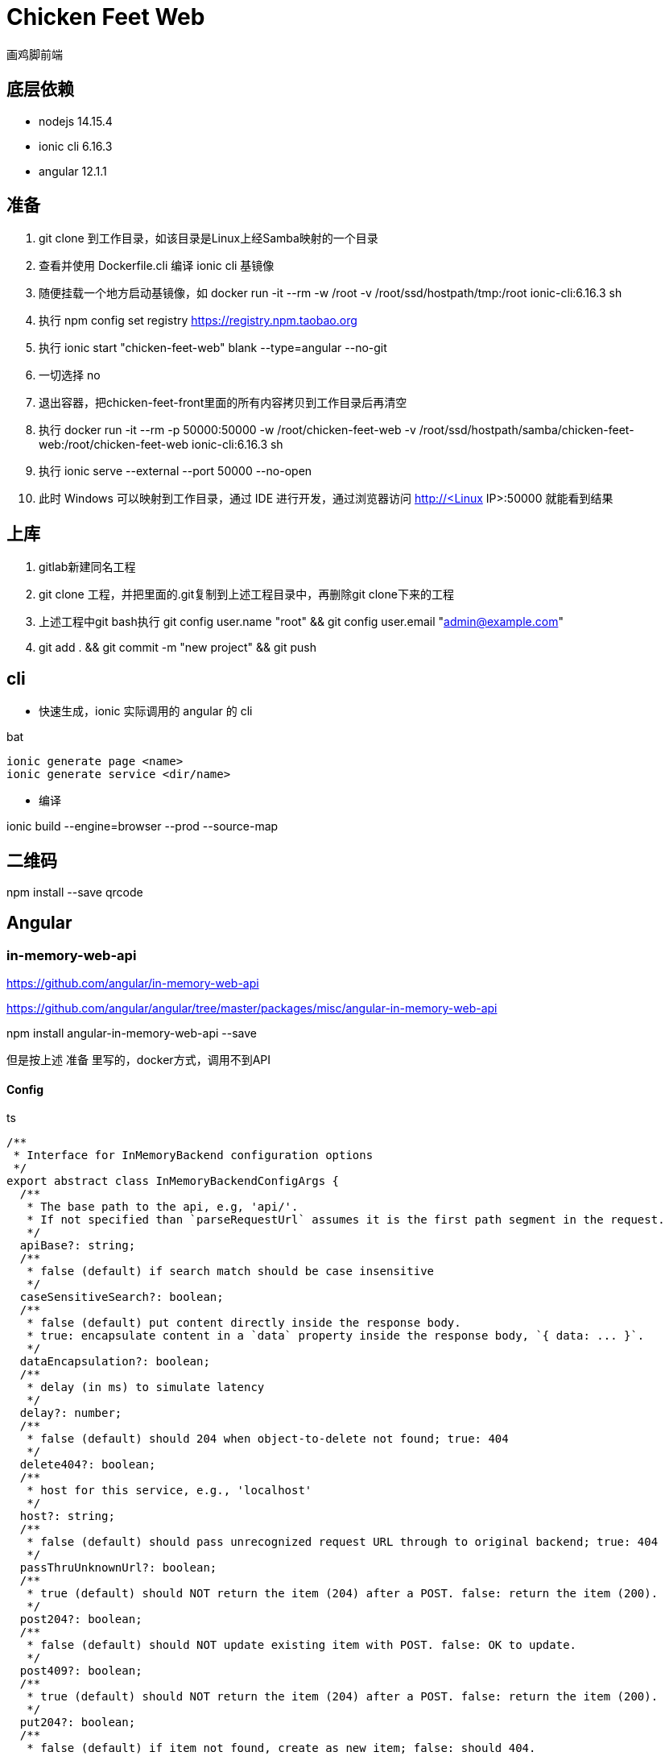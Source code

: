 = Chicken Feet Web

画鸡脚前端

== 底层依赖

* nodejs 14.15.4
* ionic cli 6.16.3
* angular 12.1.1

== 准备

. git clone 到工作目录，如该目录是Linux上经Samba映射的一个目录
. 查看并使用 Dockerfile.cli 编译 ionic cli 基镜像
. 随便挂载一个地方启动基镜像，如 docker run -it --rm -w /root -v /root/ssd/hostpath/tmp:/root ionic-cli:6.16.3 sh
. 执行 npm config set registry https://registry.npm.taobao.org
. 执行 ionic start "chicken-feet-web" blank --type=angular --no-git
. 一切选择 no
. 退出容器，把chicken-feet-front里面的所有内容拷贝到工作目录后再清空
. 执行 docker run -it --rm -p 50000:50000 -w /root/chicken-feet-web -v /root/ssd/hostpath/samba/chicken-feet-web:/root/chicken-feet-web ionic-cli:6.16.3 sh
. 执行 ionic serve --external --port 50000 --no-open
. 此时 Windows 可以映射到工作目录，通过 IDE 进行开发，通过浏览器访问 http://<Linux IP>:50000 就能看到结果

== 上库

. gitlab新建同名工程
. git clone 工程，并把里面的.git复制到上述工程目录中，再删除git clone下来的工程
. 上述工程中git bash执行 git config user.name "root" && git config user.email "admin@example.com"
. git add . && git commit -m "new project" && git push

== cli

* 快速生成，ionic 实际调用的 angular 的 cli

.bat
[source,bat]
----
ionic generate page <name>
ionic generate service <dir/name>
----

* 编译

ionic build --engine=browser --prod --source-map

== 二维码

npm install --save qrcode

== Angular

=== in-memory-web-api

https://github.com/angular/in-memory-web-api

https://github.com/angular/angular/tree/master/packages/misc/angular-in-memory-web-api

npm install angular-in-memory-web-api --save

但是按上述 准备 里写的，docker方式，调用不到API

==== Config

.ts
[source,ts]
----
/**
 * Interface for InMemoryBackend configuration options
 */
export abstract class InMemoryBackendConfigArgs {
  /**
   * The base path to the api, e.g, 'api/'.
   * If not specified than `parseRequestUrl` assumes it is the first path segment in the request.
   */
  apiBase?: string;
  /**
   * false (default) if search match should be case insensitive
   */
  caseSensitiveSearch?: boolean;
  /**
   * false (default) put content directly inside the response body.
   * true: encapsulate content in a `data` property inside the response body, `{ data: ... }`.
   */
  dataEncapsulation?: boolean;
  /**
   * delay (in ms) to simulate latency
   */
  delay?: number;
  /**
   * false (default) should 204 when object-to-delete not found; true: 404
   */
  delete404?: boolean;
  /**
   * host for this service, e.g., 'localhost'
   */
  host?: string;
  /**
   * false (default) should pass unrecognized request URL through to original backend; true: 404
   */
  passThruUnknownUrl?: boolean;
  /**
   * true (default) should NOT return the item (204) after a POST. false: return the item (200).
   */
  post204?: boolean;
  /**
   * false (default) should NOT update existing item with POST. false: OK to update.
   */
  post409?: boolean;
  /**
   * true (default) should NOT return the item (204) after a POST. false: return the item (200).
   */
  put204?: boolean;
  /**
   * false (default) if item not found, create as new item; false: should 404.
   */
  put404?: boolean;
  /**
   * root path _before_ any API call, e.g., ''
   */
  rootPath?: string;
}
----

== Ionic

=== ion-list

如下代码结构时，有些设备list会出现与header有一条缝隙，所以有加样式padding-top-0

.html
[source,html]
----
<ion-header>
  ...
</ion-header>
<ion-content>
  <ion-list class="padding-top-0">
  ...
----
